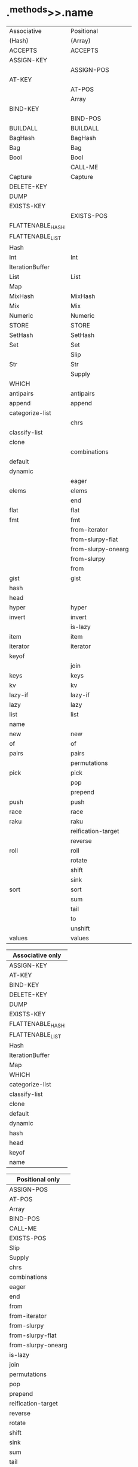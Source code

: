 * .^methods>>.name

|------------------+--------------------|
| Associative      | Positional         |
| (Hash)           | (Array)            |
|------------------+--------------------|
| ACCEPTS          | ACCEPTS            |
| ASSIGN-KEY       |                    |
|                  | ASSIGN-POS         |
| AT-KEY           |                    |
|                  | AT-POS             |
|                  | Array              |
| BIND-KEY         |                    |
|                  | BIND-POS           |
| BUILDALL         | BUILDALL           |
| BagHash          | BagHash            |
| Bag              | Bag                |
| Bool             | Bool               |
|                  | CALL-ME            |
| Capture          | Capture            |
| DELETE-KEY       |                    |
| DUMP             |                    |
| EXISTS-KEY       |                    |
|                  | EXISTS-POS         |
| FLATTENABLE_HASH |                    |
| FLATTENABLE_LIST |                    |
| Hash             |                    |
| Int              | Int                |
| IterationBuffer  |                    |
| List             | List               |
| Map              |                    |
| MixHash          | MixHash            |
| Mix              | Mix                |
| Numeric          | Numeric            |
| STORE            | STORE              |
| SetHash          | SetHash            |
| Set              | Set                |
|                  | Slip               |
| Str              | Str                |
|                  | Supply             |
| WHICH            |                    |
| antipairs        | antipairs          |
| append           | append             |
| categorize-list  |                    |
|                  | chrs               |
| classify-list    |                    |
| clone            |                    |
|                  | combinations       |
| default          |                    |
| dynamic          |                    |
|                  | eager              |
| elems            | elems              |
|                  | end                |
| flat             | flat               |
| fmt              | fmt                |
|                  | from-iterator      |
|                  | from-slurpy-flat   |
|                  | from-slurpy-onearg |
|                  | from-slurpy        |
|                  | from               |
| gist             | gist               |
| hash             |                    |
| head             |                    |
| hyper            | hyper              |
| invert           | invert             |
|                  | is-lazy            |
| item             | item               |
| iterator         | iterator           |
| keyof            |                    |
|                  | join               |
| keys             | keys               |
| kv               | kv                 |
| lazy-if          | lazy-if            |
| lazy             | lazy               |
| list             | list               |
| name             |                    |
| new              | new                |
| of               | of                 |
| pairs            | pairs              |
|                  | permutations       |
| pick             | pick               |
|                  | pop                |
|                  | prepend            |
| push             | push               |
| race             | race               |
| raku             | raku               |
|                  | reification-target |
|                  | reverse            |
| roll             | roll               |
|                  | rotate             |
|                  | shift              |
|                  | sink               |
| sort             | sort               |
|                  | sum                |
|                  | tail               |
|                  | to                 |
|                  | unshift            |
| values           | values             |


| Associative only |
|------------------|
| ASSIGN-KEY       |
| AT-KEY           |
| BIND-KEY         |
| DELETE-KEY       |
| DUMP             |
| EXISTS-KEY       |
| FLATTENABLE_HASH |
| FLATTENABLE_LIST |
| Hash             |
| IterationBuffer  |
| Map              |
| WHICH            |
| categorize-list  |
| classify-list    |
| clone            |
| default          |
| dynamic          |
| hash             |
| head             |
| keyof            |
| name             |


| Positional only    |
|--------------------|
| ASSIGN-POS         |
| AT-POS             |
| Array              |
| BIND-POS           |
| CALL-ME            |
| EXISTS-POS         |
| Slip               |
| Supply             |
| chrs               |
| combinations       |
| eager              |
| end                |
| from               |
| from-iterator      |
| from-slurpy        |
| from-slurpy-flat   |
| from-slurpy-onearg |
| is-lazy            |
| join               |
| permutations       |
| pop                |
| prepend            |
| reification-target |
| reverse            |
| rotate             |
| shift              |
| sink               |
| sum                |
| tail               |
| to                 |
| unshift            |
